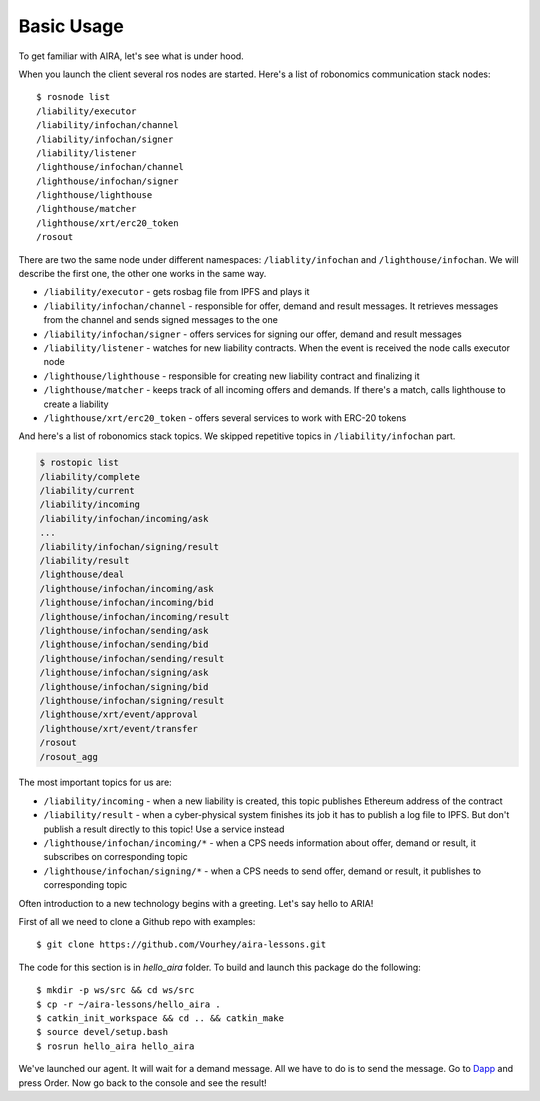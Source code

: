 Basic Usage
===========

To get familiar with AIRA, let's see what is under hood. 

When you launch the client several ros nodes are started. Here's a list of robonomics communication stack nodes::

    $ rosnode list
    /liability/executor
    /liability/infochan/channel
    /liability/infochan/signer
    /liability/listener
    /lighthouse/infochan/channel
    /lighthouse/infochan/signer
    /lighthouse/lighthouse
    /lighthouse/matcher
    /lighthouse/xrt/erc20_token
    /rosout

There are two the same node under different namespaces: ``/liablity/infochan`` and ``/lighthouse/infochan``. We will describe the first one, the other one works in the same way.

* ``/liability/executor`` - gets rosbag file from IPFS and plays it
* ``/liability/infochan/channel`` - responsible for offer, demand and result messages. It retrieves messages from the channel and sends signed messages to the one
* ``/liability/infochan/signer`` - offers services for signing our offer, demand and result messages
* ``/liability/listener`` - watches for new liability contracts. When the event is received the node calls executor node
* ``/lighthouse/lighthouse`` - responsible for creating new liability contract and finalizing it
* ``/lighthouse/matcher`` - keeps track of all incoming offers and demands. If there's a match, calls lighthouse to create a liability
* ``/lighthouse/xrt/erc20_token`` - offers several services to work with ERC-20 tokens

And here's a list of robonomics stack topics. We skipped repetitive topics in ``/liability/infochan`` part.

.. code-block:: bash

    $ rostopic list
    /liability/complete
    /liability/current
    /liability/incoming
    /liability/infochan/incoming/ask
    ...
    /liability/infochan/signing/result
    /liability/result
    /lighthouse/deal
    /lighthouse/infochan/incoming/ask
    /lighthouse/infochan/incoming/bid
    /lighthouse/infochan/incoming/result
    /lighthouse/infochan/sending/ask
    /lighthouse/infochan/sending/bid
    /lighthouse/infochan/sending/result
    /lighthouse/infochan/signing/ask
    /lighthouse/infochan/signing/bid
    /lighthouse/infochan/signing/result
    /lighthouse/xrt/event/approval
    /lighthouse/xrt/event/transfer
    /rosout
    /rosout_agg

The most important topics for us are:

* ``/liability/incoming`` - when a new liability is created, this topic publishes Ethereum address of the contract
* ``/liability/result`` - when a cyber-physical system finishes its job it has to publish a log file to IPFS. But don't publish a result directly to this topic! Use a service instead
* ``/lighthouse/infochan/incoming/*`` - when a CPS needs information about offer, demand or result, it subscribes on corresponding topic
* ``/lighthouse/infochan/signing/*`` - when a CPS needs to send offer, demand or result, it publishes to corresponding topic

Often introduction to a new technology begins with a greeting. Let's say hello to ARIA!

First of all we need to clone a Github repo with examples::

    $ git clone https://github.com/Vourhey/aira-lessons.git

The code for this section is in `hello_aira` folder. To build and launch this package do the following::

    $ mkdir -p ws/src && cd ws/src
    $ cp -r ~/aira-lessons/hello_aira . 
    $ catkin_init_workspace && cd .. && catkin_make 
    $ source devel/setup.bash
    $ rosrun hello_aira hello_aira

We've launched our agent. It will wait for a demand message. All we have to do is to send the message. Go to `Dapp <https://vourhey.github.io/aira-lessons/#/>`_ and press Order. 
Now go back to the console and see the result!
